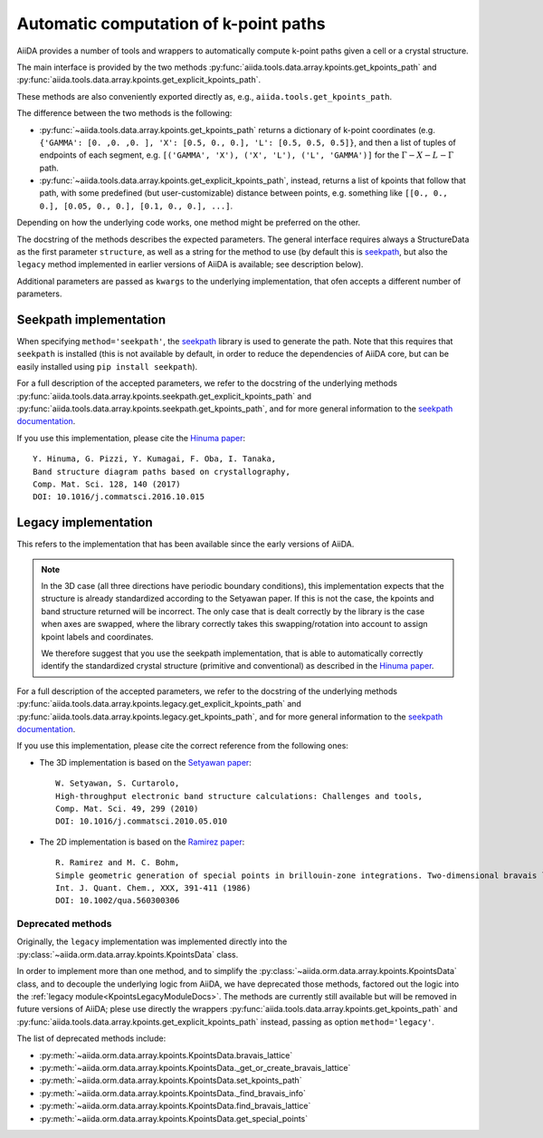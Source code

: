 .. _AutomaticKpoints:

Automatic computation of k-point paths
======================================
AiiDA provides a number of tools and wrappers to automatically compute
k-point paths given a cell or a crystal structure.

The main interface is provided by the two methods :py:func:`aiida.tools.data.array.kpoints.get_kpoints_path`
and :py:func:`aiida.tools.data.array.kpoints.get_explicit_kpoints_path`.

These methods are also conveniently exported directly as, e.g., ``aiida.tools.get_kpoints_path``.

The difference between the two methods is the following:

- :py:func:`~aiida.tools.data.array.kpoints.get_kpoints_path` returns a dictionary of k-point coordinates
  (e.g. ``{'GAMMA': [0. ,0. ,0. ], 'X': [0.5, 0., 0.], 'L': [0.5, 0.5, 0.5]}``, and then a list of tuples of
  endpoints of each segment, e.g. ``[('GAMMA', 'X'), ('X', 'L'), ('L', 'GAMMA')]`` for the :math:`\Gamma-X-L-\Gamma`
  path.
- :py:func:`~aiida.tools.data.array.kpoints.get_explicit_kpoints_path`, instead, returns a list of kpoints that follow
  that path, with some predefined (but user-customizable) distance between points, e.g. something like
  ``[[0., 0., 0.], [0.05, 0., 0.], [0.1, 0., 0.], ...]``.

Depending on how the underlying code works, one method might be preferred on the other.

The docstring of the methods describes the expected parameters. The general interface requires always a StructureData
as the first parameter ``structure``, as well as a string for the method to use (by default this is
`seekpath <https://github.com/giovannipizzi/seekpath/>`_, but also the ``legacy`` method implemented in earlier versions
of AiiDA is available; see description below).

Additional parameters are passed as ``kwargs`` to the underlying implementation, that ofen accepts a different number
of parameters.

Seekpath implementation
+++++++++++++++++++++++
When specifying ``method='seekpath'``, the `seekpath <https://github.com/giovannipizzi/seekpath/>`_ library is used
to generate the path. Note that this requires that ``seekpath`` is installed (this is not available by default, in
order to reduce the dependencies of AiiDA core, but can be easily installed using ``pip install seekpath``).

For a full description of the accepted parameters, we refer to the docstring of the underlying methods
:py:func:`aiida.tools.data.array.kpoints.seekpath.get_explicit_kpoints_path` and
:py:func:`aiida.tools.data.array.kpoints.seekpath.get_kpoints_path`, and for more general information
to the `seekpath documentation <https://seekpath.readthedocs.io/>`_.

If you use this implementation, please cite the `Hinuma paper <http://doi.org/10.1016/j.commatsci.2016.10.015>`_::

  Y. Hinuma, G. Pizzi, Y. Kumagai, F. Oba, I. Tanaka,
  Band structure diagram paths based on crystallography,
  Comp. Mat. Sci. 128, 140 (2017)
  DOI: 10.1016/j.commatsci.2016.10.015

Legacy implementation
+++++++++++++++++++++
This refers to the implementation that has been available since the early versions of AiiDA.

.. note:: In the 3D case (all three directions have periodic boundary conditions), this implementation expects
  that the structure is already standardized according to the Setyawan
  paper. If this is not the case, the kpoints and band structure returned will be incorrect. The only case
  that is dealt correctly by the library is the case when axes are swapped, where the library correctly
  takes this swapping/rotation into account to assign kpoint labels and coordinates.

  We therefore suggest that you use the seekpath implementation, that is able to automatically correctly identify the
  standardized crystal structure (primitive and conventional) as described in the
  `Hinuma paper <http://doi.org/10.1016/j.commatsci.2016.10.015>`_.

For a full description of the accepted parameters, we refer to the docstring of the underlying methods
:py:func:`aiida.tools.data.array.kpoints.legacy.get_explicit_kpoints_path` and
:py:func:`aiida.tools.data.array.kpoints.legacy.get_kpoints_path`, and for more general information
to the `seekpath documentation <https://seekpath.readthedocs.io/>`_.

If you use this implementation, please cite the correct reference from the following ones:

- The 3D implementation is based on the `Setyawan paper <http://doi.org/10.1016/j.commatsci.2010.05.010>`_::

    W. Setyawan, S. Curtarolo,
    High-throughput electronic band structure calculations: Challenges and tools,
    Comp. Mat. Sci. 49, 299 (2010)
    DOI: 10.1016/j.commatsci.2010.05.010

- The 2D implementation is based on the `Ramirez paper <http://doi.org/10.1002/qua.560300306>`_::

    R. Ramirez and M. C. Bohm,
    Simple geometric generation of special points in brillouin-zone integrations. Two-dimensional bravais lattices
    Int. J. Quant. Chem., XXX, 391-411 (1986)
    DOI: 10.1002/qua.560300306


Deprecated methods
------------------
Originally, the ``legacy`` implementation was implemented directly into the
:py:class:`~aiida.orm.data.array.kpoints.KpointsData` class.

In order to implement more than one method, and
to simplify the :py:class:`~aiida.orm.data.array.kpoints.KpointsData` class,
and to decouple the underlying logic from AiiDA, we have deprecated those methods, factored out the logic into
the :ref:`legacy module<KpointsLegacyModuleDocs>`. The methods are currently still available
but will be removed in future versions of AiiDA; plese use directly the wrappers
:py:func:`aiida.tools.data.array.kpoints.get_kpoints_path`
and :py:func:`aiida.tools.data.array.kpoints.get_explicit_kpoints_path` instead, passing as option ``method='legacy'``.

The list of deprecated methods include:

-  :py:meth:`~aiida.orm.data.array.kpoints.KpointsData.bravais_lattice`

-  :py:meth:`~aiida.orm.data.array.kpoints.KpointsData._get_or_create_bravais_lattice`

-  :py:meth:`~aiida.orm.data.array.kpoints.KpointsData.set_kpoints_path`

-  :py:meth:`~aiida.orm.data.array.kpoints.KpointsData._find_bravais_info`

-  :py:meth:`~aiida.orm.data.array.kpoints.KpointsData.find_bravais_lattice`

-  :py:meth:`~aiida.orm.data.array.kpoints.KpointsData.get_special_points`

